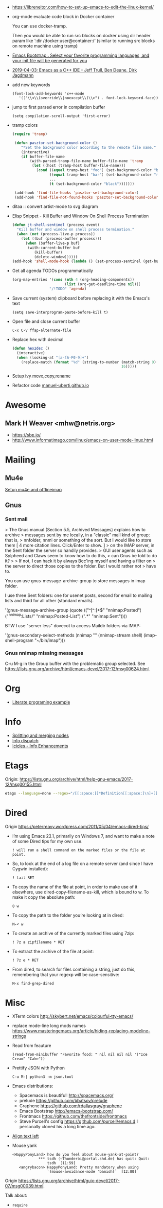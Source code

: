 - https://libreneitor.com/how-to-set-up-emacs-to-edit-the-linux-kernel/

- org-mode evaluate code block in Docker container

  You can use docker-tramp.

  Then you would be able to run src blocks on docker using dir header
  param like ‘:dir /docker:user@container:/‘ (similar to running src
  blocks on remote machine using tramp)

- [[http://www.emacs-bootstrap.com/][Emacs Bootstrap:. Select your favorite programming languages, and your init file will be generated for you]]

- [[https://www.youtube.com/watch?v=GuEqRmCjy6E][2019-04-03: Emacs as a C++ IDE - Jeff Trull, Ben Deane, Dirk Jagdmann]]

- add new keywords
  #+BEGIN_SRC elisp
    (font-lock-add-keywords 'c++-mode
       '(("\\<\\(override\\|noexcept\\)\\>") . font-lock-keyword-face))
  #+END_SRC

- jump to first parsed error in compilation buffer
  #+BEGIN_SRC elisp
    (setq compilation-scroll-output 'first-error)
  #+END_SRC

- tramp colors
  #+BEGIN_SRC emacs-lisp
    (require 'tramp)

     (defun pasztor-set-background-color ()
        "*Set the background color according to the remote file name."
        (interactive)
        (if buffer-file-name
            (with-parsed-tramp-file-name buffer-file-name 'tramp
             (let ((host (tramp-host buffer-file-name)))
               (cond ((equal tramp-host "foo") (set-background-color "blue"))
                     ((equal tramp-host "bar") (set-background-color "red"))
                     ...
                     (t (set-background-color "black")))))))

     (add-hook 'find-file-hooks 'pasztor-set-background-color)
     (add-hook 'find-file-not-found-hooks 'pasztor-set-background-color)
  #+END_SRC

- ditaa :: convert artist-mode to svg diagram

- Elisp Snippet - Kill Buffer and Window On Shell Process Termination
  #+BEGIN_SRC emacs-lisp
    (defun jt-shell-sentinel (process event)
      "Kill buffer and window on shell process termination."
      (when (not (process-live-p process))
        (let ((buf (process-buffer process)))
          (when (buffer-live-p buf)
           (with-current-buffer buf
              (kill-buffer)
              (delete-window))))))
    (add-hook 'shell-mode-hook (lambda () (set-process-sentinel (get-buffer-process (buffer-name) ) #'jt-shell-sentinel)))
  #+END_SRC

- Get all agenda TODOs programmatically
  #+BEGIN_SRC emacs-lisp
    (org-map-entries '(cons (nth 4 (org-heading-components))
                            (list (org-get-deadline-time nil)))
                     "/!TODO" 'agenda)
  #+END_SRC

- Save current (system) clipboard before replacing it with the Emacs's text
  : (setq save-interprogram-paste-before-kill t)

- Open file and close current buffer
  : C-x C-v ffap-alternate-file

- Replace hex with decimal
  #+BEGIN_SRC emacs-lisp
    (defun hex2dec ()
      (interactive)
      (when (looking-at "[a-fA-F0-9]+")
        (replace-match (format "%d" (string-to-number (match-string 0)
                                                      16)))))
  #+END_SRC

- [[https://www.reddit.com/r/emacs/comments/52lnad/from_helm_to_ivy_a_user_perspective/d7pj9mz/][Setup ivy move,copy,rename]]

- Refactor code [[http://manuel-uberti.github.io/emacs/2018/02/10/occur/][manuel-uberti.github.io]]

* Awesome

** Mark H Weaver <mhw@netris.org>
   - https://sbp.io/
   - http://www.informatimago.com/linux/emacs-on-user-mode-linux.html

* Mailing

** Mu4e
   [[https://emacs.stackexchange.com/a/12932/15092][Setup mu4e and offlineimap]]

** Gnus

*** Sent mail

 > The Gnus manual (Section 5.5, Archived Messages) explains how to archive
 > messages sent by me locally, in a "classic" mail kind of group; that is,
 > nnfolder, nnml or something of the sort.  But I would like to store them
 [ 4 more citation lines. Click/Enter to show. ]
 > on the IMAP server, in the Sent folder the server so handily provides.
 > GUI user agents such as Sylpheed and Claws seem to know how to do this,
 > can Gnus be told to do it?
 >
 > If not, I can hack it by always Bcc'ing myself and having a filter on
 > the server to direct those copies to the folder.  But I would rather not
 > have to.

 You can use gnus-message-archive-group to store messages in imap folder.

 I use three Sent folders: one for usenet posts, second for email to
 mailing lists and third for all other (standard emails).

 '(gnus-message-archive-group 
    (quote (("^[^:]+$" "nnimap:Posted") 
    ("^nnimap:Lists/" "nnimap:Posted-List") 
    (".*" "nnimap:Sent"))))

 BTW I use "server less" dovecot to access Maildir folders via IMAP:

 '(gnus-secondary-select-methods 
    (nnimap "" (nnimap-stream shell) (imap-shell-program "~/bin/imap")))

*** Gnus nnimap missing messages
    C-u M-g in the Group buffer with the problematic group selected.
    See <https://lists.gnu.org/archive/html/emacs-devel/2017-12/msg00624.html>.

* Org
  - [[http://kitchingroup.cheme.cmu.edu/blog/2014/02/04/Literate-programming-example-with-Fortran-and-org-mode/][Literate programing example]]

* Info

  - [[https://lists.gnu.org/archive/html/help-gnu-emacs/2018-01/msg00150.html][Splitting and merging nodes]]
  - [[http://mbork.pl/2014-12-27_Info_dispatch][Info dispatch]]
  - [[https://www.emacswiki.org/emacs/Icicles_-_Info_Enhancements][Icicles - Info Enhancements]]

* Etags

Origin: https://lists.gnu.org/archive/html/help-gnu-emacs/2017-12/msg00155.html
#+BEGIN_SRC sh
  etags --language=none --regex="/[[:space:]]*Definition[[:space:]\n]+[[:space:]]*\([[:alnum:]_]+\)[[:space:]]*\n/\1/m" Homotopies.v
#+END_SRC

* Dired

  Origin https://peterreavy.wordpress.com/2011/05/04/emacs-dired-tips/

  - I’m using Emacs 23.1, primarily on Windows 7, and want to make a
    note of some Dired tips for my own use.
    : ! will run a shell command on the marked files or the file at point.

  - So, to look at the end of a log file on a remote server (and since
    I have Cygwin installed):
    : ! tail RET

  - To copy the name of the file at point, in order to make use of it
    elsewhere, use dired-copy-filename-as-kill, which is bound to
    w. To make it copy the absolute path:
    : 0 w

  - To copy the path to the folder you’re looking at in dired:
    : M-< w

  - To create an archive of the currently marked files using 7zip:
    : ! 7z a zipfilename * RET

  - To extract the archive of the file at point:
    : ! 7z e * RET

  - From dired, to search for files containing a string, just do this,
    remembering that your regexp will be case-sensitive:
    : M-x find-grep-dired

* Misc

  - XTerm colors
    http://skybert.net/emacs/colourful-tty-emacs/

  - replace mode-line long mods names
    https://www.masteringemacs.org/article/hiding-replacing-modeline-strings

  - Read from feauture
    : (read-from-minibuffer "Favorite food: " nil nil nil nil '("Ice Cream" "Cake"))

  - Prettify JSON with Python
    : C-u M-| python3 -m json.tool

  - Emacs distributions:
    + Spacemacs is beautiful!  http://spacemacs.org/
    + prelude https://github.com/bbatsov/prelude
    + Graphene https://github.com/rdallasgray/graphene
    + Emacs Bootstrap http://emacs-bootstrap.com/
    + Frontmacs https://github.com/thefrontside/frontmacs
    + Steve Purcell's config https://github.com/purcell/emacs.d
      I personally cloned his a long time ago.

  - [[https://stackoverflow.com/questions/10895930/right-align-text-in-emacs][Align text left]]

  - Mouse yank
    #+BEGIN_EXAMPLE
      <HappyPonyLand> how do you feel about mouse-yank-at-point?
                  ,*** tsdh (~Thunderbi@portal.shd.de) has quit: Quit:
                      tsdh  [11:59]
         <angrybacon> HappyPonyLand: Pretty mandatory when using
                      `(mouse-avoidance-mode 'banish)`  [12:00]
    #+END_EXAMPLE

  Origin https://lists.gnu.org/archive/html/guix-devel/2017-07/msg00039.html.

  Talk about:
  - =require=
  - =after-init-hook=
  - Directory with Guix compiled files

  Origin https://lists.gnu.org/archive/html/guix-devel/2017-07/msg00057.html.
  #+BEGIN_SRC emacs-lisp
    (unless (require 'foo nil t)
      (message "Error during loading 'foo'!!!"))
  #+END_SRC

  Or like this:

  #+BEGIN_SRC emacs-lisp
    (with-demoted-errors "%S" (require 'foo))
  #+END_SRC

  If you want to have a warning in a pop-up buffer, then:

  #+BEGIN_SRC emacs-lisp
    (unless (require 'foo nil t)
      (display-warning 'oops "Error during loading 'foo'!!!"))
  #+END_SRC

** #emacs bot
   : g "validate.el"

   #+BEGIN_EXAMPLE
     <alephnull> You need a (progn (form1) (form2)) for that.
            <tt> alephnull: progn?
     <alephnull> ,progn
         <fsbot> nil  ..(symbol)
     <alephnull> ,g elisp progn  [10:13]
         <fsbot> rudybot: g elisp progn
       <rudybot> fsbot: progn - Programming in Emacs Lisp
                 https://www.gnu.org/software/emacs/manual/html_node/eintr/progn.html
   #+END_EXAMPLE

* Bug report

[[http://manuel-uberti.github.io//emacs/2018/05/25/display-version/][A fancy Emacs version – manu.el]]
#+BEGIN_SRC emacs-lisp
  (defun mu--os-version ()
    "Call `lsb_release' to retrieve OS version."
    (replace-regexp-in-string
     "Description:\\|[\t\n\r]+" ""
     (with-temp-buffer
       (and (eq 0
                (call-process "lsb_release" nil '(t nil) nil "-d"))
            (buffer-string)))))

  (defun mu--gnome-version ()
    "Call `gnome-shell' to retrieve GNOME version."
    (with-temp-buffer
      (and (eq 0
               (call-process "gnome-shell" nil '(t nil) nil "--version"))
           (buffer-string))))

  ;;;###autoload
  (defun mu-display-version ()
    "Display Emacs version and system details in a temporary buffer."
    (interactive)
    (let ((buffer-name "*version*"))
      (with-help-window buffer-name
        (with-current-buffer buffer-name
          (insert (emacs-version) "\n")
          (insert "\nRepository revision: " emacs-repository-version "\n")
          (when (and system-configuration-options
                     (not (equal system-configuration-options "")))
            (insert "\nConfigured using:\n"
                    system-configuration-options))
          (insert "\n\nOperating system: " (mu--os-version) "\n")
          (insert "Window system: " (getenv "XDG_SESSION_TYPE") "\n")
          (insert "Desktop environment: " (mu--gnome-version))))))
#+END_SRC

* epkg

attic/debian-changelog-mode
attic/easy-lentic
attic/malabar-mode
attic/selftest
attic/sql-mssql

mirror/atom-one-dark-theme
mirror/gnus-autocheck
mirror/smartwin
mirror/syslog-mode

mirror/jda
mirror/auth-password-store
mirror/ob-clojurescript
mirror/wanderlust
mirror/zoutline
#+BEGIN_EXAMPLE
  natsu@magnolia /srv/src/epkgs$ git submodule update
  error: Server does not allow request for unadvertised object 0a83b8fa074571023a10aed263d2ee7d865a49f7
  Fetched in submodule path 'mirror/auth-password-store', but it did not contain 0a83b8fa074571023a10aed263d2ee7d865a49f7. Direct fetching of that commit failed.
#+END_EXAMPLE

* Snippets

** Open dired in SHELL

   https://www.bennee.com/~alex/blog/2018/04/07/working-with-dired/
   #+BEGIN_SRC emacs-lisp
     (defun my-dired-frame (directory)
       "Open up a dired frame which closes on exit."
       (interactive)
       (switch-to-buffer (dired directory))
       (local-set-key
        (kbd "C-x C-c")
        (lambda ()
          (interactive)
          (kill-this-buffer)
          (save-buffers-kill-terminal 't))))
   #+END_SRC

** Serve files over HTTP

   A somewhat trivial hack around web-server package and its file server
   example, fixed up to work with Emacs 26 (and 25, I guess), and to
   serve the files over LAN, not just within localhost.

   I find myself needing to serve contents of a directory over LAN pretty
   much every other month. I used a shell alias for a Python script, but
   tonight I thought, why not do it from Emacs?

   Usage: M-x my/serve-this to serve the contents of the directory
   associated with the current buffer; M-x my/stop-server to stop
   serving.

   Hope you find this useful.

   #+BEGIN_SRC emacs-lisp
     ;;;; A webserver in Emacs, because why not.
     ;;;; Basically a fast replacement for serve_this in Fish.

     

     (use-package web-server
       :config
       (defvar my/file-server nil "Is the file server running? Holds an instance if so.")

       (defun my/ws-start (handlers port &optional log-buffer &rest network-args)
         "Like `ws-start', but unbroken for Emacs 25+."
         (let ((server (make-instance 'ws-server :handlers handlers :port port))
               (log (when log-buffer (get-buffer-create log-buffer))))
           (setf (process server)
                 (apply
                  #'make-network-process
                  :name "ws-server"
                  :service (port server)
                  :filter 'ws-filter
                  :server t
                  :nowait nil
                  :family 'ipv4
                  :coding 'no-conversion
                  :plist (append (list :server server)
                                 (when log (list :log-buffer log)))
                  :log (when log
                         (lambda (proc request message)
                           (let ((c (process-contact request))
                                 (buf (plist-get (process-plist proc) :log-buffer)))
                             (with-current-buffer buf
                               (goto-char (point-max))
                               (insert (format "%s\t%s\t%s\t%s"
                                               (format-time-string ws-log-time-format)
                                               (first c) (second c) message))))))
                  network-args))
           (push server ws-servers)
           server))

       (defun my/serve-this (&optional port)
         "Start a file server on a `PORT', serving the content of directory
     associated with the current buffer's file."
         (interactive "nPort: ")
         ;; Taken from http://eschulte.github.io/emacs-web-server/File-Server.html#File-Server.
         (if my/file-server
             (message "File server is already running!")
           (progn
             (setf my/file-server
                   (le
          0K .xical-let ((docroot (if (buffer-file-name)
                                              (file-name-directory (buffer-file-name))
                                            (expand-file-name default-directory))))
                     (my/ws-start
                      (lambda (request)
                        (with-slots (process headers) request
                          (let ((path (substring (cdr (assoc :GET headers)) 1)))
                            (if (ws-in-directory-p docroot path)
                                (if (file-directory-p path)
                                    ;; TODO a better ws-send-directory-list
                                    (ws-send-directory-list process
                                                            (expand-file-name path docroot)
                                                            "^[^\.]")
                                  (ws-send-file process (expand-file-name path docroot)))
                              (ws-send-404 process)))))
                      port
                      nil                    ;no log buffer
                      :host "0.0.0.0")))
             (message "Serving files on port %d" port))))

       (defun my/stop-server ()
         "Stop the file server if running."
         (interactive)
         (if my/file-server
             (progn
               (ws-stop my/file-server)
               (setf my/file-server nil)
               (message "Stopped the file server."))
           (message "No file server is running."))))


     

     (provide 'init-web-server)
     ..                                                   100%  103M=0s

     2018-04-09 21:08:00 (103 MB/s) - written to stdout [3350/3350]


   #+END_SRC

* Characters

 - •
 - §
#+BEGIN_EXAMPLE
  Firefox key fixes for Emacs users

  ,*

  Hi all,

  Ever closed a tab when you wanted to kill some text? Ever opened a new window
  when you wanted to go to the next line? No more! Someone even compiled his own
  firefox version to fix this. But the discussion of this article revealed, you
  don't need to:

  Goto about:config and

  ,* Set ui.key.accelKey to 18 (swaps Ctrl and Alt basically)

  ,* Set devtools.editor.keymap to emacs
#+END_EXAMPLE
